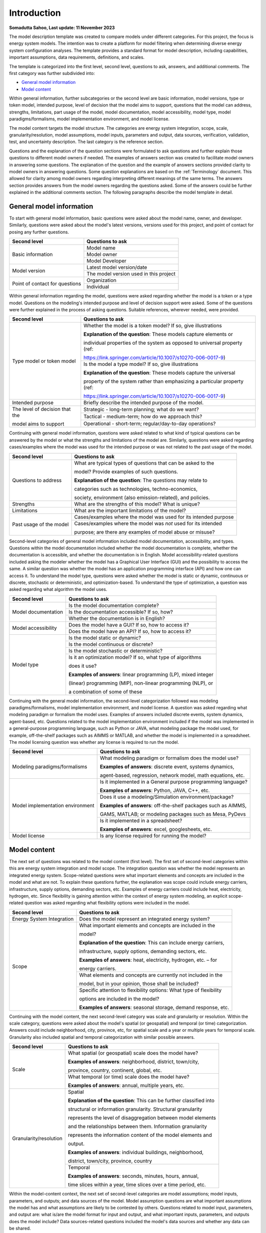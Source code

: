 =============
Introduction
=============

**Somadutta Sahoo, Last update: 11 November 2023**



The model description template was created to compare models under
different categories. For this project, the focus is energy system
models. The intention was to create a platform for model filtering when
determining diverse energy system configuration analyses. The template
provides a standard format for model description, including
capabilities, important assumptions, data requirements, definitions, and
scales.

The template is categorized into the first level, second level,
questions to ask, answers, and additional comments. The first category
was further subdivided into:

-  `General model information`_

-  `Model content`_

Within general information, further subcategories or the second level
are basic information, model versions, type or token model, intended
purpose, level of decision that the model aims to support, questions
that the model can address, strengths, limitations, part usage of the
model, model documentation, model accessibility, model type, model
paradigms/formalisms, model implementation environment, and model
license.

The model content targets the model structure. The categories are energy
system integration, scope, scale, granularity/resolution, model
assumptions, model inputs, parameters and output, data sources,
verification, validation, test, and uncertainty description. The last
category is the reference section.

Questions and the explanation of the question sections were formulated
to ask questions and further explain those questions to different model
owners if needed. The examples of answers section was created to
facilitate model owners in answering some questions. The explanation of
the question and the example of answers sections provided clarity to
model owners in answering questions. Some question explanations are
based on the :ref:`Terminology` document. This allowed for clarity
among model owners regarding interpreting different meanings of the same
terms. The answers section provides answers from the model owners
regarding the questions asked. Some of the answers could be further
explained in the additional comments section. The following paragraphs
describe the model template in detail.

General model information
=========================

To start with general model information, basic questions were asked
about the model name, owner, and developer. Similarly, questions were
asked about the model's latest versions, versions used for this project,
and point of contact for posing any further questions.

+-------------------------+--------------------------------------------+
| Second level            | Questions to ask                           |
+=========================+============================================+
| Basic information       | Model name                                 |
+			  +--------------------------------------------+
|                         | Model owner                                |
+			  +--------------------------------------------+
|                         | Model Developer                            |
+-------------------------+--------------------------------------------+
| Model version           | Latest model version/date                  |
+			  +--------------------------------------------+
|                         | The model version used in this project     |
+-------------------------+--------------------------------------------+
| Point of contact for    | Organization                               |
| questions               |                                            |
+			  +--------------------------------------------+
|                         | Individual                                 |
+-------------------------+--------------------------------------------+

Within general information regarding the model, questions were asked
regarding whether the model is a token or a type model. Questions on the
modeling's intended purpose and level of decision support were asked.
Some of the questions were further explained in the process of asking
questions. Suitable references, wherever needed, were provided.

+-------------------------+-------------------------------------------------------------+
| Second level            | Questions to ask                                            |
+=========================+=============================================================+
| Type model or token     | Whether the model is a token model? If so,                  |
| model                   | give illustrations                                          |
|                         |                                                             |
|                         | **Explanation of the question**: These                      |
|                         | models capture elements or                                  |
|                         |                                                             |
|                         | individual properties of the system as                      |
|                         | opposed to universal property (ref:                         |
|                         |                                                             |
|                         | https://link.springer.com/article/10.1007/s10270-006-0017-9)|
+			  +-------------------------------------------------------------+
|                         | Is the model a type model? If so, give                      |
|                         | illustrations                                               |
|                         |                                                             |
|                         | **Explanation of the question**: These                      |
|                         | models capture the universal                                |
|                         |                                                             |
|                         | property of the system rather than                          |
|                         | emphasizing a particular property (ref:                     |
|                         |                                            			|
|                         | https://link.springer.com/article/10.1007/s10270-006-0017-9)|
+-------------------------+-------------------------------------------------------------+
| Intended purpose        | Briefly describe the intended purpose of   			|
|                         | the model.                                 			|
+-------------------------+-------------------------------------------------------------+
| The level of decision   | Strategic - long-term planning; what do we want?		|
| that the 		  |								|
|			  |								|
| model aims to  	  |                                      			|
| support                 |                                            			|
+			  +-------------------------------------------------------------+
|                         | Tactical - medium-term; how do we approach 			|
|                         | this?                                      			|
+			  +-------------------------------------------------------------+
|                         | Operational - short-term;                  			|
|                         | regular/day-to-day operations?             			|
+-------------------------+-------------------------------------------------------------+

Continuing with general model information, questions were asked related
to what kind of typical questions can be answered by the model or what
the strengths and limitations of the model are. Similarly, questions
were asked regarding cases/examples where the model was used for the
intended purpose or was not related to the past usage of the model.

+-------------------------+--------------------------------------------+
| Second level            | Questions to ask                           |
+=========================+============================================+
| Questions to address    | What are typical types of questions that   |
|                         | can be asked to the                        |
|                         |                                            |
|                         | model? Provide examples of such questions. |
|                         |                                            |
|                         | **Explanation of the question**: The       |
|                         | questions may relate to                    |
|                         |                                            |
|                         | categories such as technologies,           |
|                         | techno-economics,                          |
|		          |					       |			
|			  | society, environment     		       |
|                         | (also emission-related), and policies.     |
+-------------------------+--------------------------------------------+
| Strengths               | What are the strengths of this model? What |
|                         | is unique?                                 |
+-------------------------+--------------------------------------------+
| Limitations             | What are the important limitations of the  |
|                         | model?                                     |
+-------------------------+--------------------------------------------+
| Past usage of the model | Cases/examples where the model was used    |
|                         | for its intended purpose                   |
+			  +--------------------------------------------+
|                         | Cases/examples where the model was *not*   |
|                         | used for its intended                      |
|                         |                                            |
|                         | purpose; are there any examples of model   |
|                         | abuse or misuse?                           |
+-------------------------+--------------------------------------------+

Second-level categories of general model information included model
documentation, accessibility, and types. Questions within the model
documentation included whether the model documentation is complete,
whether the documentation is accessible, and whether the documentation
is in English. Model accessibility-related questions included asking the
modeler whether the model has a Graphical User Interface (GUI) and the
possibility to access the same. A similar question was whether the model
has an application programming interface (API) and how one can access
it. To understand the model type, questions were asked whether the model
is static or dynamic, continuous or discrete, stochastic or
deterministic, and optimization-based. To understand the type of
optimization, a question was asked regarding what algorithm the model
uses.

+-------------------------+--------------------------------------------+
| Second level            | Questions to ask                           |
+=========================+============================================+
| Model documentation     | Is the model documentation complete?       |
+			  +--------------------------------------------+
|                         | Is the documentation accessible? If so,    |
|                         | how?                                       |
+			  +--------------------------------------------+
|                         | Whether the documentation is in English?   |
+-------------------------+--------------------------------------------+
| Model accessibility     | Does the model have a GUI? If so, how to   |
|                         | access it?                                 |
+			  +--------------------------------------------+
|                         | Does the model have an API? If so, how to  |
|                         | access it?                                 |
+-------------------------+--------------------------------------------+
| Model type              | Is the model static or dynamic?            |
+			  +--------------------------------------------+
|                         | Is the model continuous or discrete?       |
+			  +--------------------------------------------+
|                         | Is the model stochastic or deterministic?  |
+			  +--------------------------------------------+
|                         | Is it an optimization model? If so, what   |
|                         | type of algorithms                         |
|                         |                                            |
|                         | does it use?                               |
|                         |                                            |
|                         | **Examples of answers**: linear            |
|                         | programming (LP), mixed integer            |
|                         |                                            |
|                         | (linear) programming (MIP), non-linear     |
|                         | programming (NLP), or                      |
|                         |                                            |
|                         | a combination of some of these             |
+-------------------------+--------------------------------------------+

Continuing with the general model information, the second-level
categorization followed was modeling paradigms/formalisms, model
implementation environment, and model license. A question was asked
regarding what modeling paradigm or formalism the model uses. Examples
of answers included discrete events, system dynamics, agent-based, etc.
Questions related to the model implementation environment included if
the model was implemented in a general-purpose programming language,
such as Python or JAVA, what modeling package the model used, for
example, off-the-shelf packages such as AIMMS or MATLAB, and whether the
model is implemented in a spreadsheet. The model licensing question was
whether any license is required to run the model.

+-------------------------+--------------------------------------------+
| Second level            | Questions to ask                           |
+=========================+============================================+
| Modeling                | What modeling paradigm or formalism does   |
| paradigms/formalisms    | the model use?                             |
|                         |                                            |
|                         | **Examples of answers**: discrete event,   |
|                         | systems dynamics,                          |
|                         |                                            |
|                         | agent-based, regression, network model,    |
|                         | math equations, etc.                       |
+-------------------------+--------------------------------------------+
| Model implementation    | Is it implemented in a General purpose     |
| environment             | programming language?                      |
|                         |                                            |
|                         | **Examples of answers**: Python, JAVA,     |
|                         | C++, etc.                                  |
+			  +--------------------------------------------+
|                         | Does it use a modeling/Simulation          |
|                         | environment/package?                       |
|                         |                                            |
|                         | **Examples of answers**: off-the-shelf     |
|                         | packages such as AIMMS,                    |
|                         |                                            |
|                         | GAMS, MATLAB; or modeling packages such as |
|                         | Mesa, PyDevs                               |
+			  +--------------------------------------------+
|                         | Is it implemented in a spreadsheet?        |
|                         |                                            |
|                         | **Examples of answers**: excel,            |
|                         | googlesheets, etc.                         |
+-------------------------+--------------------------------------------+
| Model license           | Is any license required for running the    |
|                         | model?                                     |
+-------------------------+--------------------------------------------+

Model content
=============

The next set of questions was related to the model content (first
level). The first set of second-level categories within this are energy
system integration and model scope. The integration question was whether
the model represents an integrated energy system. Scope-related
questions were what important elements and concepts are included in the
model and what are not. To explain these questions further, the
explanation was scope could include energy carriers, infrastructure,
supply options, demanding sectors, etc. Examples of energy carriers
could include heat, electricity, hydrogen, etc. Since flexibility is
gaining attention within the context of energy system modeling, an
explicit scope-related question was asked regarding what flexibility
options were included in the model.

+-------------------------+--------------------------------------------+
| Second level            | Questions to ask                           |
+=========================+============================================+
| Energy System           | Does the model represent an integrated     |
| Integration             | energy system?                             |
+-------------------------+--------------------------------------------+
| Scope                   | What important elements and concepts are   |
|                         | included in the                            |
|                         |                                            |
|                         | model?                                     |
|                         |                                            |
|                         | **Explanation of the question**: This can  |
|                         | include energy carriers,                   |
|                         |                                            |
|                         | infrastructure, supply options, demanding  |
|                         | sectors, etc.                              |
|                         |                                            |
|                         | **Examples of answers**: heat,             |
|                         | electricity, hydrogen, etc. – for          |
|                         |                                            |
|                         | energy carriers.                           |
+			  +--------------------------------------------+
|                         | What elements and concepts are currently   |
|                         | not included in the                        |
|                         |                                            |
|                         | model, but in your opinion, those shall be |
|                         | included?                                  |
+			  +--------------------------------------------+
|                         | Specific attention to flexibility options: |
|                         | What type of flexibility                   |
|                         |                                            |
|                         | options are included in the model?         |
|                         |                                            |
|                         | **Examples of answers**: seasonal storage, |
|                         | demand response, etc.                      |
+-------------------------+--------------------------------------------+

Continuing with the model content, the next second-level category was
scale and granularity or resolution. Within the scale category,
questions were asked about the model's spatial (or geospatial) and
temporal (or time) categorization. Answers could include neighborhood,
city, province, etc, for spatial scale and a year or multiple years for
temporal scale. Granularity also included spatial and temporal
categorization with similar possible answers.

+-------------------------+--------------------------------------------+
| Second level            | Questions to ask                           |
+=========================+============================================+
| Scale                   | What spatial (or geospatial) scale does    |
|                         | the model have?                            |
|                         |                                            |
|                         | **Examples of answers**: neighborhood,     |
|                         | district, town/city,                       |
|                         |                                            |
|                         | province, country, continent, global, etc. |
+			  +--------------------------------------------+
|                         | What temporal (or time) scale does the     |
|                         | model have?                                |
|                         |                                            |
|                         | **Examples of answers**: annual, multiple  |
|                         | years, etc.                                |
+-------------------------+--------------------------------------------+
| Granularity/resolution  | Spatial                                    |
|                         |                                            |
|                         | **Explanation of the question**: This can  |
|                         | be further classified into                 |
|                         |                                            |
|                         | structural or information granularity.     |
|                         | Structural granularity                     |
|                         |                                            |
|                         | represents the level of disaggregation     |
|                         | between model elements                     |
|                         |                                            |
|                         | and the relationships between them.        |
|                         | Information granularity                    |
|                         |                                            |
|                         | represents the information content of the  |
|                         | model elements and                         |
|                         |                                            |
|                         | output.                                    |
|                         |                                            |
|                         | **Examples of answers**: individual        |
|                         | buildings, neighborhood,                   |
|                         |                                            |
|                         | district, town/city, province, country     |
+			  +--------------------------------------------+
|                         | Temporal                                   |
|                         |                                            |
|                         | **Examples of answers**: seconds, minutes, |
|                         | hours, annual, 			       |
|			  |					       |
|			  | time slices within a year,                 |
|                         | time slices over a time period, etc.       |
+-------------------------+--------------------------------------------+

Within the model-content context, the next set of second-level
categories are model assumptions; model inputs, parameters, and outputs;
and data sources of the model. Model assumption questions are what
important assumptions the model has and what assumptions are likely to
be contested by others. Questions related to model input, parameters,
and output are: what is/are the model format for input and output, and
what important inputs, parameters, and outputs does the model include?
Data sources-related questions included the model's data sources and
whether any data can be shared.

+-------------------------+--------------------------------------------+
| Second level            | Questions to ask                           |
+=========================+============================================+
| Model assumptions       | What important assumptions does the model  |
|                         | have?                                      |
+			  +--------------------------------------------+
|                         | Which ones are likely to be contested by   |
|                         | others? Why?                               |
+-------------------------+--------------------------------------------+
| Model input,            | What is/are the model input format(s)?     |
| parameters, and output  |                                            |
+			  +--------------------------------------------+
|                         | What is/are the model output format(s)?    |
+			  +--------------------------------------------+
|                         | What are the important model inputs?       |
+			  +--------------------------------------------+
|                         | What important parameters does the model   |
|                         | have?                                      |
+			  +--------------------------------------------+
|                         | What are the important model outputs?      |
+-------------------------+--------------------------------------------+
| Data sources            | What are the data sources used by the      |
|                         | model?                                     |
+			  +--------------------------------------------+
|                         | Any data that can be shared? If so, what   |
|                         | and how to access                          |
|                         |                                            |
|                         | them?                                      |
+-------------------------+--------------------------------------------+

The next second-level categories within the model content are
verification, validation, and test and uncertainty descriptions. Within
the first category, questions included what the test coverage of the
model is, what is verified, validated, and tested within the model, and
what methods are deployed for model verification, validation, and
testing. Examples of answers related to the test coverage are direct
structure tests, parameter confirmation, structural boundary adequacy,
etc. Examples of testing and validation methods include Monte Carlo
simulations. Questions related to uncertainty descriptions were
simplistic, for example, what could modelers comment on the
uncertainties associated with model parameters, inputs, and structure?
In the end, there is a description and application-related reference of
the model.

+-------------------------+--------------------------------------------+
| Second level            | Questions to ask                           |
+=========================+============================================+
| Verification,           | Can you comment on the test coverage of    |
| validation, and test    | the model?                                 |
|                         |                                            |
|                         | **Explanation of the question**: The test  |
|                         | could be on structure,                     |
|                         |                                            |
|                         | behavior, policy implications, etc.        |
|                         |                                            |
|                         | **Examples of answers**: direct structure  |
|                         | tests, parameter                           |
|                         |                                            |
|                         | confirmation, extreme conditions,          |
|                         | structural boundary adequacy,              |
|                         |                                            |
|                         | unit checks, sensitivity tests,            |
|                         | reproduction/prediction tests, etc.        |
+			  +--------------------------------------------+
|                         | What are being verified, validated, or     |
|                         | tested in the model, if any?               |
|                         |                                            |
|                         | **Explanation of the question**: What type |
|                         | of methods are                             |
|                         |                                            |
|                         | employed? It could be qualitative,         |
|                         | quantitative, etc.                         |
|                         |                                            |
|                         | **Examples of answers**: expert opinion,   |
|                         | contemporary literature                    |
|                         |                                            |
|                         | review, running the same model under       |
|                         | different scenarios, etc.                  |
+			  +--------------------------------------------+
|                         | What methods are used for model            |
|                         | verification, validation, and              |
|                         |                                            |
|                         | testing, if any?                           |
|                         |                                            |
|                         | **Explanation of the question**: Are there |
|                         | any inbuilt tools, such as                 |
|                         |                                            |
|                         | Monte Carlo, or ways to perform            |
|                         | sensitivity analyses on model              |
|                         |                                            |
|                         | inputs?                                    |
+-------------------------+--------------------------------------------+
| Uncertainty             | Can you comment on the uncertainty in      |
| descriptions            | model parameters?                          |
+			  +--------------------------------------------+
|                         | Can you comment on the uncertainty in      |
|                         | model input?                               |
+			  +--------------------------------------------+
|                         | Can you comment on the uncertainty in the  |
|                         | model structure?                           |
+-------------------------+--------------------------------------------+

In the following section, each of the models used in the project is
described in detail.
